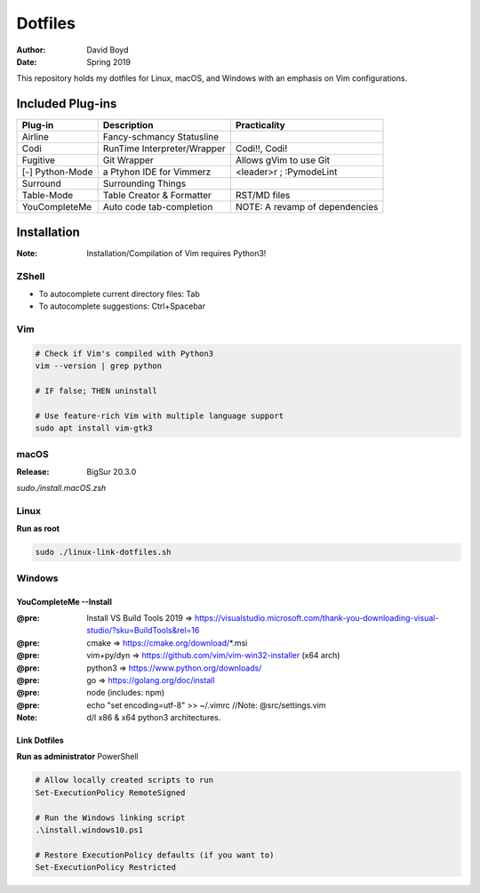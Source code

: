 Dotfiles
########
:Author: David Boyd
:Date: Spring 2019

This repository holds my dotfiles for Linux, macOS, and Windows with
an emphasis on Vim configurations.

Included Plug-ins
*****************

+-----------------+-----------------------------+--------------------------------+
| Plug-in         | Description                 | Practicality                   |
+=================+=============================+================================+
| Airline         | Fancy-schmancy Statusline   |                                |
+-----------------+-----------------------------+--------------------------------+
| Codi            | RunTime Interpreter/Wrapper | Codi!!, Codi!                  |
+-----------------+-----------------------------+--------------------------------+
| Fugitive        | Git Wrapper                 | Allows gVim to use Git         |
+-----------------+-----------------------------+--------------------------------+
| [-] Python-Mode | a Ptyhon IDE for Vimmerz    | <leader>r ; :PymodeLint        |
+-----------------+-----------------------------+--------------------------------+
| Surround        | Surrounding Things          |                                |
+-----------------+-----------------------------+--------------------------------+
| Table-Mode      | Table Creator & Formatter   | RST/MD files                   |
+-----------------+-----------------------------+--------------------------------+
| YouCompleteMe   | Auto code tab-completion    | NOTE: A revamp of dependencies |
+-----------------+-----------------------------+--------------------------------+

Installation
************
:Note: Installation/Compilation of Vim requires Python3!

ZShell
======

- To autocomplete current directory files: Tab
- To autocomplete suggestions: Ctrl+Spacebar


Vim
===

.. code-block:: Bash

	# Check if Vim's compiled with Python3
	vim --version | grep python

	# IF false; THEN uninstall

	# Use feature-rich Vim with multiple language support
	sudo apt install vim-gtk3

macOS
=====
:Release: BigSur 20.3.0

`sudo./install.macOS.zsh`

Linux
=====

**Run as root**

.. code-block:: Bash

	sudo ./linux-link-dotfiles.sh

Windows
=======

YouCompleteMe --Install
-----------------------
:@pre: Install VS Build Tools 2019 => https://visualstudio.microsoft.com/thank-you-downloading-visual-studio/?sku=BuildTools&rel=16
:@pre: cmake => https://cmake.org/download/*.msi
:@pre: vim+py/dyn => https://github.com/vim/vim-win32-installer (x64 arch)
:@pre: python3 => https://www.python.org/downloads/
:@pre: go => https://golang.org/doc/install
:@pre: node (includes: npm)
:@pre: echo "set encoding=utf-8" >> ~/.vimrc  //Note: @src/settings.vim
:Note: d/l x86 & x64 python3 architectures.

Link Dotfiles
-------------

**Run as administrator** PowerShell

.. code-block:: PowerShell

	# Allow locally created scripts to run
	Set-ExecutionPolicy RemoteSigned

	# Run the Windows linking script
	.\install.windows10.ps1

	# Restore ExecutionPolicy defaults (if you want to)
	Set-ExecutionPolicy Restricted


